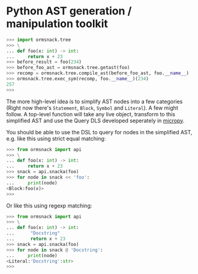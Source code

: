 * Python AST generation / manipulation toolkit

#+BEGIN_SRC python
>>> import ormsnack.tree
>>> \
... def foo(x: int) -> int:
...     return x + 23
>>> before_result = foo(234)
>>> before_foo_ast = ormsnack.tree.getast(foo)
>>> recomp = ormsnack.tree.compile_ast(before_foo_ast, foo.__name__)
>>> ormsnack.tree.exec_sym(recomp, foo.__name__)(234)
257
>>>
#+END_SRC

The more high-level idea is to simplify AST nodes into a few
categories (Right now there's =Statement=, =Block=, =Symbol= and
=Literal=). A few might follow. A top-level function will take any
live object, transform to this simplified AST and use the Query DLS
developed seperately in [[https://github.com/JacobOscarson/micropy][micropy]].

You should be able to use the DSL to query for nodes in the simplified
AST, e.g. like this using strict equal matching:

#+BEGIN_SRC python
>>> from ormsnack import api
>>> \
... def foo(x: int) -> int:
...     return x + 23
>>> snack = api.snacka(foo)
>>> for node in snack << 'foo':
...     print(node)
<Block:foo(x)>
>>>
#+END_SRC

Or like this using regexp matching:

#+BEGIN_SRC python
>>> from ormsnack import api
>>> \
... def foo(x: int) -> int:
...      "Docstring"
...      return x + 23
>>> snack = api.snacka(foo)
>>> for node in snack @ 'Docstring':
...     print(node)
<Literal:'Docstring':str>
>>>
#+END_SRC
